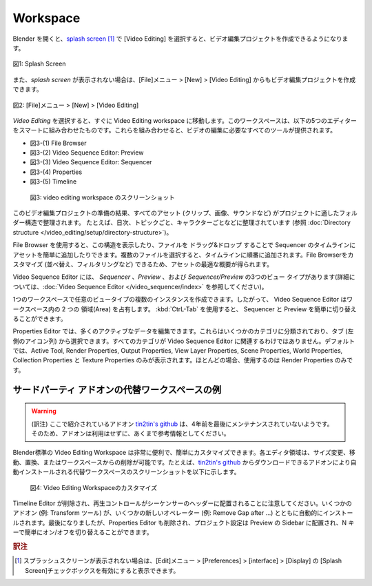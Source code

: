 Workspace
=========

.. Upon opening Blender, the `splash screen <https://docs.blender.org/manual/en/dev/interface/window_system/splash.html>`_ gives you the possibility to create a Video Editing project. Choosing this option takes you immediately into the Video Editing workspace. This workspace is a smart combination of five editors: File Browser (top left), Video Sequencer: Preview (top middle), Properties (top right), Video Sequencer: Sequencer (near bottom) and Timeline (bottom). Together they provide you with all the necessary tools to edit your videos.

Blender を開くと、`splash screen <https://docs.blender.org/manual/en/latest/interface/window_system/splash.html>`_  [#f2]_ で [Video Editing] を選択すると、ビデオ編集プロジェクトを作成できるようになります。

.. figure:: /images/video_editing_setup_splash_screen.svg
   :alt: Splash Screen
   :align: center
   :scale: 60%

   図1: Splash Screen

また、`splash screen` が表示されない場合は、[File]メニュー > [New] > [Video Editing] からもビデオ編集プロジェクトを作成できます。

.. figure:: /images/video_editing_setup_new_menu.svg
   :alt: File > New
   :align: center
   :scale: 60%

   図2: [File]メニュー > [New] > [Video Editing]

`Video Editing` を選択すると、すぐに Video Editing workspace に移動します。このワークスペースは、以下の5つのエディターをスマートに組み合わせたものです。これらを組み合わせると、ビデオの編集に必要なすべてのツールが提供されます。

- 図3-(1) File Browser
- 図3-(2) Video Sequence Editor: Preview
- 図3-(3) Video Sequence Editor: Sequencer
- 図3-(4) Properties
- 図3-(5) Timeline


.. figure:: /images/video_editing_setup_workspace.png
   :alt: The Video Editing Workspace

   図3: video editing workspace のスクリーンショット

.. As a result of your preparation for this video editing project, all of your assets (clips, images, sounds, ...) are organized in folder structure that is appropriate for your project. For example, they are organized on daily basis, per topic, per character, ... You can use the File Browser for displaying this structure and for easily adding assets to your timeline by dragging and dropping files. If you select multiple files, they will added one after the other to the timeline. You can customize (sorting, filtering, ...) the file browser, so that you have an optimal overview of your assets.

このビデオ編集プロジェクトの準備の結果、すべてのアセット (クリップ、画像、サウンドなど) がプロジェクトに適したフォルダー構造で整理されます。
たとえば、日次、トピックごと、キャラクターごとなどに整理されています (参照 :doc:`Directory structure </video_editing/setup/directory-structure>`)。

File Browser を使用すると、この構造を表示したり、ファイルを ドラッグ&ドロップ することで Sequencer のタイムラインにアセットを簡単に追加したりできます。複数のファイルを選択すると、タイムラインに順番に追加されます。File Browserをカスタマイズ (並べ替え、フィルタリングなど) できるため、アセットの最適な概要が得られます。

.. The Sequence Editor has three view types: *Sequencer*, *Preview*, and *Sequencer & Preview* (see :doc:`Video Sequence Editor <../../../video_sequencer/index>` for more information.

Video Sequence Editor には、 *Sequencer* 、*Preview* 、および *Sequencer/Preview* の3つのビュー タイプがあります(詳細については、:doc:`Video Sequence Editor </video_sequencer/index>` を参照してください)。

.. It is possible to create multiple instances of any view type in single workspace; so, the Video Sequencer occupy two areas in the workspace. You can switch easily between the Sequencer and the Preview with the :kbd:`CtrL Tab`.

1つのワークスペースで任意のビュータイプの複数のインスタンスを作成できます。したがって、 Video Sequence Editor はワークスペース内の 2 つの 領域(Area) を占有します。 :kbd:`CtrL-Tab` を使用すると、 Sequencer と Preview を簡単に切り替えることができます。

.. The Properties panel allows editing of many active data. They are organized into several categories, which can be chosen via tabs (the icons column to its left). Not all categories are relevant in the Video Sequencer. By default only the following are shown: Active Tool, Render Properties, View Layer Properties, Scene Properties, World Properties, and Texture Properties. Most of the time, you will use only the Render Properties.

Properties Editor では、多くのアクティブなデータを編集できます。これらはいくつかのカテゴリに分類されており、タブ (左側のアイコン列) から選択できます。すべてのカテゴリが Video Sequence Editor に関連するわけではありません。デフォルトでは、Active Tool, Render Properties, Output Properties, View Layer Properties, Scene Properties, World Properties, Collection Properties と Texture Properties のみが表示されます。ほとんどの場合、使用するのは Render Properties のみです。

.. The built-in Video Editing workspace is very handy and it can be customized easily. Each editor area can be sized, moved, replaced or removed from the workspace. As example, an alternative workspace with auto-installed add-ons can be download from `tin2tin's github <https://github.com/tin2tin/Sequence_Editing>`_. A screenshot is provided below.


サードパーティ アドオンの代替ワークスペースの例
----

.. warning::
  (訳注) ここで紹介されているアドオン `tin2tin's github <https://github.com/tin2tin/Sequence_Editing>`_ は、4年前を最後にメンテナンスされていないようです。そのため、アドオンは利用はせずに、あくまで参考情報としてください。


Blender標準の Video Editing Workspace は非常に便利で、簡単にカスタマイズできます。各エディタ領域は、サイズ変更、移動、置換、またはワークスペースからの削除が可能です。たとえば、`tin2tin's github <https://github.com/tin2tin/Sequence_Editing>`_ からダウンロードできるアドオンにより自動インストールされる代替ワークスペースのスクリーンショットを以下に示します。

.. figure:: https://raw.githubusercontent.com/tin2tin/Sequence_Editing/main/Sequence_Editing.png
   :alt: A customized Video Editing Workspace

   図4: Video Editing Workspaceのカスタマイズ

.. Please, note that the Timeline editor is removed and that the Playback controls are placed in the header of the Sequencer. Several add-ons are automatically installed (e.g. Transform tools), together with some new operators (e.g. Remove Gap after ...). Last but not least, the Properties editor is also removed and the project settings are placed in the Preview sidebar, where they can easily toggled on/off with the N-key.

Timeline Editor が削除され、再生コントロールがシーケンサーのヘッダーに配置されることに注意してください。いくつかのアドオン (例: Transform ツール) が、いくつかの新しいオペレーター (例: Remove Gap after …) とともに自動的にインストールされます。最後になりましたが、Properties Editor も削除され、プロジェクト設定は Preview の Sidebar に配置され、N キーで簡単にオン/オフを切り替えることができます。

.. rubric:: 訳注

.. [#f2] スプラッシュスクリーンが表示されない場合は、[Edit]メニュー > [Preferences] > [interface] > [Display] の [Splash Screen]チェックボックスを有効にすると表示できます。


